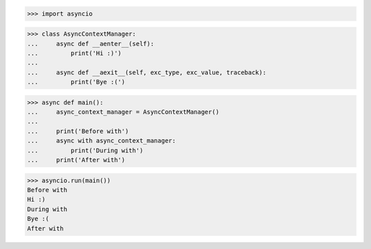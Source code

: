>>> import asyncio


>>> class AsyncContextManager:
...     async def __aenter__(self):
...         print('Hi :)')
...
...     async def __aexit__(self, exc_type, exc_value, traceback):
...         print('Bye :(')


>>> async def main():
...     async_context_manager = AsyncContextManager()
...
...     print('Before with')
...     async with async_context_manager:
...         print('During with')
...     print('After with')

>>> asyncio.run(main())
Before with
Hi :)
During with
Bye :(
After with

